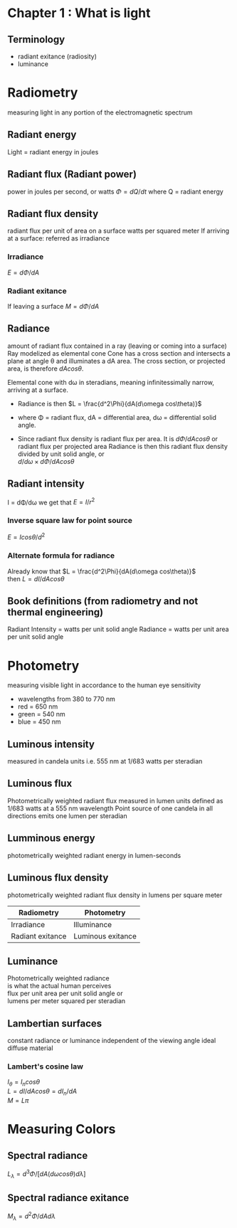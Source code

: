 
* Chapter 1 : What is light
** Terminology
- radiant exitance (radiosity)
- luminance


* Radiometry
	 measuring light in any portion of the electromagnetic spectrum

** Radiant energy
	 Light = radiant energy in joules
** Radiant flux (Radiant power)
	 power in joules per second, or watts
	 $\Phi = dQ/dt$
	 where Q = radiant energy
** Radiant flux density
	 radiant flux per unit of area on a surface
	 watts per squared meter
	 If arriving at a surface: referred as irradiance
*** Irradiance
		$E = d\Phi/dA$
*** Radiant exitance
		If leaving a surface
		$M = d\Phi/dA$
** Radiance
	 amount of radiant flux contained in a ray (leaving or coming into a surface)
	 Ray modelized as elemental cone
	 Cone has a cross section and intersects a plane at angle \theta and illuminates a dA area.
	 The cross section, or projected area, is therefore $dAcos\theta$.
	 
	 Elemental cone with d\omega in steradians, meaning infinitessimally narrow, arriving at a surface.
	 - Radiance is then
		 $L = \frac{d^2\Phi}{dA(d\omega cos\theta)}$
	 - where \Phi = radiant flux, dA = differential area, d\omega = differential solid angle.

	 - Since radiant flux density is radiant flux per area.
		 It is $d\Phi/dAcos\theta$ or radiant flux per projected area
		 Radiance is then this radiant flux density divided by unit solid angle, or \\
		 $d/d\omega \times d\Phi/dAcos\theta$
** Radiant intensity
	 I = d\Phi/d\omega
	 we get that $E = I/r^2$
*** Inverse square law for point source
		$E = Icos\theta/d^2$
*** Alternate formula for radiance
		Already know that $L = \frac{d^2\Phi}{dA(d\omega cos\theta)}$ \\
		then $L = dI/dAcos\theta$

** Book definitions (from radiometry and not thermal engineering)
	 Radiant Intensity = watts per unit solid angle
	 Radiance = watts per unit area per unit solid angle


* Photometry
measuring visible light in accordance to the human eye sensitivity
- wavelengths from 380 to 770 nm
- red = 650 nm
- green = 540 nm
- blue = 450 nm
** Luminous intensity
	 measured in candela units
	 i.e. 555 nm at 1/683 watts per steradian
** Luminous flux
	 Photometrically weighted radiant flux
	 measured in lumen units defined as 1/683 watts at a 555 nm wavelength
	 Point source of one candela in all directions emits one lumen per steradian
** Lumminous energy
	 photometrically weighted radiant energy in lumen-seconds
** Luminous flux density
	 photometrically weighted radiant flux density in lumens per square meter

| Radiometry       | Photometry        |
|------------------+-------------------|
| Irradiance       | Illuminance       |
| Radiant exitance | Luminous exitance |

** Luminance
	 Photometrically weighted radiance \\
	 is what the actual human perceives \\
	 flux per unit area per unit solid angle or \\
	 lumens per meter squared per steradian
** Lambertian surfaces
	 constant radiance or luminance independent of the viewing angle
	 ideal diffuse material
*** Lambert's cosine law
		$I_{\theta} = I_n cos\theta$ \\
		$L = dI/dAcos\theta = dI_n/dA$ \\
		$M = L\pi$


* Measuring Colors
** Spectral radiance
	 $L_{\lambda} = d^3\Phi / [dA(d\omega cos\theta)d\lambda]$
** Spectral radiance exitance
	 $M_{\lambda} = d^2\Phi / dAd\lambda$
